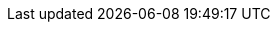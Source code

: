 //
:revision: 0.7.0
:release: 2017-11-14


// Folders
:rules-dir: /tmp/rules

// Difi
:link-github: https://github.com/difi/vefa-ehf-espd
:link-issues: https://github.com/difi/vefa-ehf-espd/issues
:link-portal: https://vefa.difi.no/

:name-difi-en: Agency of Public Management and eGovernment
:name-difi-no: Direktoratet for forvaltning og IKT

// External
:link-cen-bii: http://www.cenbii.eu/
:link-oasis-ubl: http://www.oasis-open.org/committees/tc_home.php?wg_abbrev=ubl
:link-oasis-ubl-21: http://docs.oasis-open.org/ubl/UBL-2.1.html
:link-oasis-ubl-21-resources: http://docs.oasis-open.org/ubl/os-UBL-2.1/
:link-oasis-ubl-21-xsd: http://docs.oasis-open.org/ubl/os-UBL-2.1/xsd/maindoc/
:link-peppol: http://www.peppol.eu/
:link-forsyning: https://lovdata.no/dokument/SF/forskrift/2016-08-12-975/[forsyningsforskriften]
:link-anskaffelse: https://lovdata.no/dokument/LTI/forskrift/2016-08-12-974/[anskaffelsesforskriften]
:link-grow: https://ec.europa.eu/info/departments/internal-market-industry-entrepreneurship-and-smes_en[DG GROW]
:policy8: https://joinup.ec.europa.eu/svn/peppol/TransportInfrastructure/PEPPOL_Policy%20for%20use%20of%20identifiers-300.pdf[PEPPOL Policy for identifiers, policy 8]

// documentation
:link-xsd: https://test-vefa.difi.no/ehf/guide/espd/1.0/files/schema.zip[]

